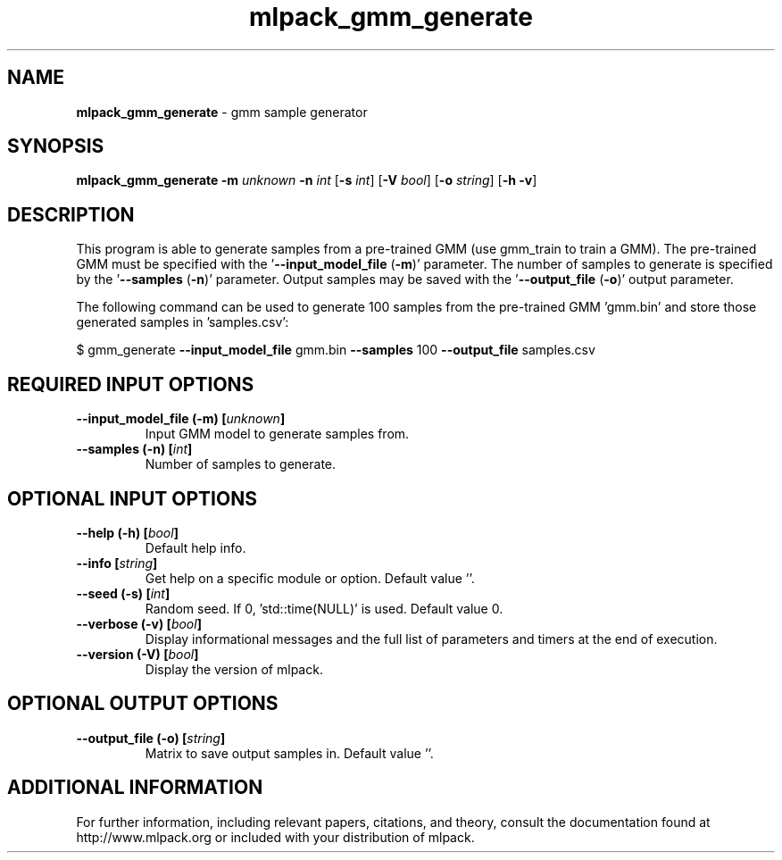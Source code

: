 .\" Text automatically generated by txt2man
.TH mlpack_gmm_generate 1 "10 May 2018" "mlpack-git-e21aabc1c" "User Commands"
.SH NAME
\fBmlpack_gmm_generate \fP- gmm sample generator
.SH SYNOPSIS
.nf
.fam C
 \fBmlpack_gmm_generate\fP \fB-m\fP \fIunknown\fP \fB-n\fP \fIint\fP [\fB-s\fP \fIint\fP] [\fB-V\fP \fIbool\fP] [\fB-o\fP \fIstring\fP] [\fB-h\fP \fB-v\fP] 
.fam T
.fi
.fam T
.fi
.SH DESCRIPTION


This program is able to generate samples from a pre-trained GMM (use gmm_train
to train a GMM). The pre-trained GMM must be specified with the
\(cq\fB--input_model_file\fP (\fB-m\fP)' parameter. The number of samples to generate is
specified by the '\fB--samples\fP (\fB-n\fP)' parameter. Output samples may be saved with
the '\fB--output_file\fP (\fB-o\fP)' output parameter.
.PP
The following command can be used to generate 100 samples from the pre-trained
GMM 'gmm.bin' and store those generated samples in 'samples.csv':
.PP
$ gmm_generate \fB--input_model_file\fP gmm.bin \fB--samples\fP 100 \fB--output_file\fP
samples.csv
.RE
.PP

.SH REQUIRED INPUT OPTIONS 

.TP
.B
\fB--input_model_file\fP (\fB-m\fP) [\fIunknown\fP]
Input GMM model to generate samples from. 
.TP
.B
\fB--samples\fP (\fB-n\fP) [\fIint\fP]
Number of samples to generate.  
.SH OPTIONAL INPUT OPTIONS 

.TP
.B
\fB--help\fP (\fB-h\fP) [\fIbool\fP]
Default help info. 
.TP
.B
\fB--info\fP [\fIstring\fP]
Get help on a specific module or option.  Default value ''. 
.TP
.B
\fB--seed\fP (\fB-s\fP) [\fIint\fP]
Random seed. If 0, 'std::time(NULL)' is used.  Default value 0. 
.TP
.B
\fB--verbose\fP (\fB-v\fP) [\fIbool\fP]
Display informational messages and the full list of parameters and timers at the end of execution. 
.TP
.B
\fB--version\fP (\fB-V\fP) [\fIbool\fP]
Display the version of mlpack.  
.SH OPTIONAL OUTPUT OPTIONS 

.TP
.B
\fB--output_file\fP (\fB-o\fP) [\fIstring\fP]
Matrix to save output samples in. Default value ''.
.SH ADDITIONAL INFORMATION

For further information, including relevant papers, citations, and theory,
consult the documentation found at http://www.mlpack.org or included with your
distribution of mlpack.
